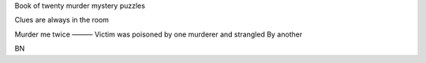 Book of twenty murder mystery puzzles

Clues are always in the room 

Murder me twice
———
Victim was poisoned by one murderer and strangled 
By another 

BN